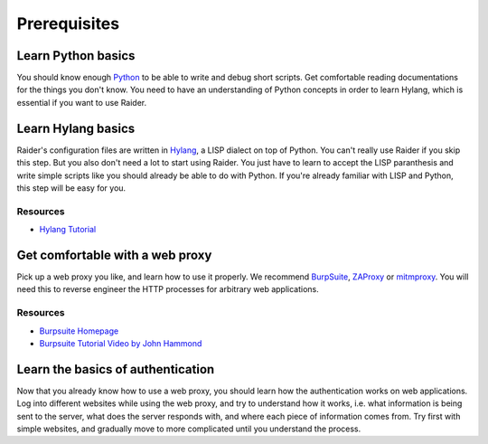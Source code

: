 .. _prerequisites:

Prerequisites
=============

Learn Python basics
-------------------

You should know enough `Python <https://www.python.org>`_
to be able to write and debug short scripts. Get comfortable reading
documentations for the things you don't know. You need to have an
understanding of Python concepts in order to learn Hylang, which is
essential if you want to use Raider.

Learn Hylang basics
-------------------

Raider's configuration files are written in `Hylang
<https://docs.hylang.org/en/stable>`_, a LISP dialect on top of
Python. You can't really use Raider if you skip this step. But you
also don't need a lot to start using Raider. You just have to learn to
accept the LISP paranthesis and write simple scripts like you should
already be able to do with Python. If you're already familiar with
LISP and Python, this step will be easy for you.

Resources
+++++++++

* `Hylang Tutorial <https://docs.hylang.org/en/stable/tutorial.html>`_


Get comfortable with a web proxy
--------------------------------

Pick up a web proxy you like, and learn how to use it properly. We
recommend `BurpSuite <https://portswigger.net/burp>`_, `ZAProxy
<https://www.zaproxy.org/>`_ or `mitmproxy
<https://mitmproxy.org/>`_. You will need this to reverse engineer the
HTTP processes for arbitrary web applications.


Resources
+++++++++

* `Burpsuite Homepage <https://portswigger.net/burp>`_
* `Burpsuite Tutorial Video by John Hammond <https://www.youtube.com/watch?v=G3hpAeoZ4ek>`_


Learn the basics of authentication
----------------------------------

Now that you already know how to use a web proxy, you should learn how
the authentication works on web applications. Log into different
websites while using the web proxy, and try to understand how it
works, i.e. what information is being sent to the server, what does
the server responds with, and where each piece of information comes
from. Try first with simple websites, and gradually move to more
complicated until you understand the process.



